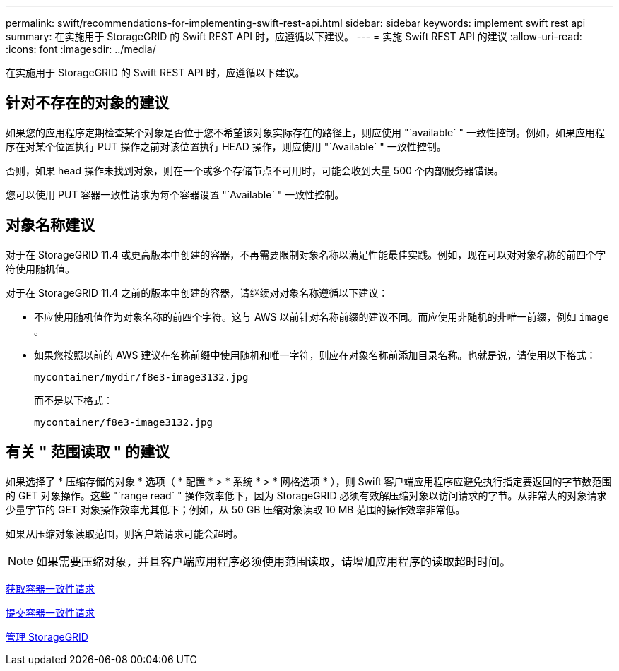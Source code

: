 ---
permalink: swift/recommendations-for-implementing-swift-rest-api.html 
sidebar: sidebar 
keywords: implement swift rest api 
summary: 在实施用于 StorageGRID 的 Swift REST API 时，应遵循以下建议。 
---
= 实施 Swift REST API 的建议
:allow-uri-read: 
:icons: font
:imagesdir: ../media/


[role="lead"]
在实施用于 StorageGRID 的 Swift REST API 时，应遵循以下建议。



== 针对不存在的对象的建议

如果您的应用程序定期检查某个对象是否位于您不希望该对象实际存在的路径上，则应使用 "`available` " 一致性控制。例如，如果应用程序在对某个位置执行 PUT 操作之前对该位置执行 HEAD 操作，则应使用 "`Available` " 一致性控制。

否则，如果 head 操作未找到对象，则在一个或多个存储节点不可用时，可能会收到大量 500 个内部服务器错误。

您可以使用 PUT 容器一致性请求为每个容器设置 "`Available` " 一致性控制。



== 对象名称建议

对于在 StorageGRID 11.4 或更高版本中创建的容器，不再需要限制对象名称以满足性能最佳实践。例如，现在可以对对象名称的前四个字符使用随机值。

对于在 StorageGRID 11.4 之前的版本中创建的容器，请继续对对象名称遵循以下建议：

* 不应使用随机值作为对象名称的前四个字符。这与 AWS 以前针对名称前缀的建议不同。而应使用非随机的非唯一前缀，例如 `image` 。
* 如果您按照以前的 AWS 建议在名称前缀中使用随机和唯一字符，则应在对象名称前添加目录名称。也就是说，请使用以下格式：
+
[listing]
----
mycontainer/mydir/f8e3-image3132.jpg
----
+
而不是以下格式：

+
[listing]
----
mycontainer/f8e3-image3132.jpg
----




== 有关 " 范围读取 " 的建议

如果选择了 * 压缩存储的对象 * 选项（ * 配置 * > * 系统 * > * 网格选项 * ），则 Swift 客户端应用程序应避免执行指定要返回的字节数范围的 GET 对象操作。这些 "`range read` " 操作效率低下，因为 StorageGRID 必须有效解压缩对象以访问请求的字节。从非常大的对象请求少量字节的 GET 对象操作效率尤其低下；例如，从 50 GB 压缩对象读取 10 MB 范围的操作效率非常低。

如果从压缩对象读取范围，则客户端请求可能会超时。


NOTE: 如果需要压缩对象，并且客户端应用程序必须使用范围读取，请增加应用程序的读取超时时间。

xref:get-container-consistency-request.adoc[获取容器一致性请求]

xref:put-container-consistency-request.adoc[提交容器一致性请求]

xref:../admin/index.adoc[管理 StorageGRID]
